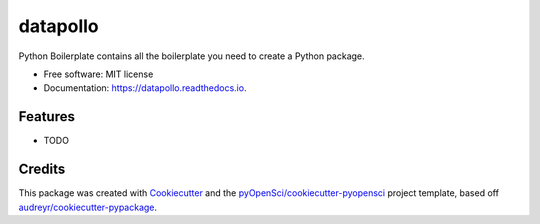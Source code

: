 =========
datapollo
=========


.. image:: https://img.shields.io/pypi/v/datapollo.svg
        :target: https://pypi.python.org/pypi/datapollo

.. image:: https://img.shields.io/travis/JessCabello/datapollo.svg
        :target: https://travis-ci.org/JessCabello/datapollo

.. image:: https://codecov.io/gh/JessCabello/datapollo/branch/master/graph/badge.svg
        :target: https://codecov.io/gh/JessCabello/datapollo

.. image:: https://readthedocs.org/projects/datapollo/badge/?version=latest
        :target: https://datapollo.readthedocs.io/en/latest/?badge=latest
        :alt: Documentation Status




Python Boilerplate contains all the boilerplate you need to create a Python package.


* Free software: MIT license
* Documentation: https://datapollo.readthedocs.io.


Features
--------

* TODO

Credits
-------

This package was created with Cookiecutter_ and the `pyOpenSci/cookiecutter-pyopensci`_ project template, based off `audreyr/cookiecutter-pypackage`_.

.. _Cookiecutter: https://github.com/audreyr/cookiecutter
.. _`pyOpenSci/cookiecutter-pyopensci`: https://github.com/pyOpenSci/cookiecutter-pyopensci
.. _`audreyr/cookiecutter-pypackage`: https://github.com/audreyr/cookiecutter-pypackage
